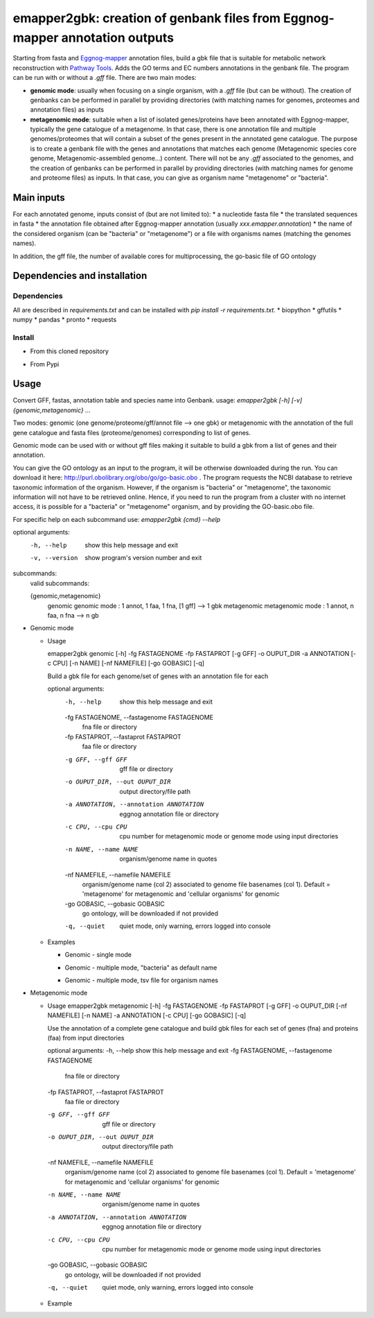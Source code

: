 emapper2gbk: creation of genbank files from Eggnog-mapper annotation outputs
=============================================================================

Starting from fasta and `Eggnog-mapper <http://eggnog-mapper.embl.de/>`__ annotation files, build a gbk file that is suitable for metabolic network reconstruction with `Pathway Tools <http://bioinformatics.ai.sri.com/ptools/>`__. Adds the GO terms and EC numbers annotations in the genbank file.
The program can be run with or without a `.gff` file.
There are two main modes:

* **genomic mode**: usually when focusing on a single organism, with a `.gff` file (but can be without). The creation of genbanks can be performed in parallel by providing directories (with matching names for genomes, proteomes and annotation files) as inputs

* **metagenomic mode**: suitable when a list of isolated genes/proteins have been annotated with Eggnog-mapper, typically the gene catalogue of a metagenome. In that case, there is one annotation file and multiple genomes/proteomes that will contain a subset of the genes present in the annotated gene catalogue. The purpose is to create a genbank file with the genes and annotations that matches each genome (Metagenomic species core genome, Metagenomic-assembled genome...) content. There will not be any `.gff` associated to the genomes, and the creation of genbanks can be performed in parallel by providing directories (with matching names for genome and proteome files) as inputs. In that case, you can give as organism name "metagenome" or "bacteria". 

Main inputs
-----------

For each annotated genome, inputs consist of (but are not limited to):
* a nucleotide fasta file
* the translated sequences in fasta
* the annotation file obtained after Eggnog-mapper annotation (usually `xxx.emapper.annotation`)
* the name of the considered organism (can be "bacteria" or "metagenome") or a file with organisms names (matching the genomes names).

In addition, the gff file, the number of available cores for multiprocessing, the go-basic file of GO ontology

Dependencies and installation
-----------------------------

Dependencies
~~~~~~~~~~~~

All are described in `requirements.txt` and can be installed with `pip install -r requirements.txt`.
* biopython
* gffutils
* numpy
* pandas
* pronto
* requests

Install 
~~~~~~~~

* From this cloned repository

.. code-block:: sh
    pip install -r requirements.txt
    pip install .

* From Pypi

.. code-block:: sh
    pip install emapper2gbk

Usage 
-------

Convert GFF, fastas, annotation table and species name into Genbank.
usage: `emapper2gbk [-h] [-v] {genomic,metagenomic} ...`

Two modes: genomic (one genome/proteome/gff/annot file --> one gbk) or metagenomic with the annotation of the full gene catalogue and fasta files (proteome/genomes) corresponding to list of genes.

Genomic mode can be used with or without gff files making it suitable to build a gbk from a list of genes and their annotation.

You can give the GO ontology as an input to the program, it will be otherwise downloaded during the run. You can download it here: http://purl.obolibrary.org/obo/go/go-basic.obo .
The program requests the NCBI database to retrieve taxonomic information of the organism. However, if the organism is "bacteria" or "metagenome", the taxonomic information will not have to be retrieved online.
Hence, if you need to run the program from a cluster with no internet access, it is possible for a "bacteria" or "metagenome" organism, and by providing the GO-basic.obo file.

For specific help on each subcommand use: `emapper2gbk {cmd} --help` 

optional arguments:
    -h, --help            show this help message and exit
    -v, --version         show program's version number and exit

subcommands:
    valid subcommands:

    {genomic,metagenomic}
        genomic             genomic mode : 1 annot, 1 faa, 1 fna, [1 gff] --> 1 gbk
        metagenomic         metagenomic mode : 1 annot, n faa, n fna --> n gb

* Genomic mode

  * Usage

    emapper2gbk genomic [-h] -fg FASTAGENOME -fp FASTAPROT [-g GFF] -o OUPUT_DIR -a ANNOTATION [-c CPU] [-n NAME] [-nf NAMEFILE] [-go GOBASIC] [-q]

    Build a gbk file for each genome/set of genes with an annotation file for each

    optional arguments:
        -h, --help            show this help message and exit
        -fg FASTAGENOME, --fastagenome FASTAGENOME
                            fna file or directory
        -fp FASTAPROT, --fastaprot FASTAPROT
                            faa file or directory
        -g GFF, --gff GFF     gff file or directory
        -o OUPUT_DIR, --out OUPUT_DIR
                            output directory/file path
        -a ANNOTATION, --annotation ANNOTATION
                            eggnog annotation file or directory
        -c CPU, --cpu CPU     cpu number for metagenomic mode or genome mode using
                            input directories
        -n NAME, --name NAME  organism/genome name in quotes
        -nf NAMEFILE, --namefile NAMEFILE
                            organism/genome name (col 2) associated to genome file
                            basenames (col 1). Default = 'metagenome' for
                            metagenomic and 'cellular organisms' for genomic
        -go GOBASIC, --gobasic GOBASIC
                            go ontology, will be downloaded if not provided
        -q, --quiet           quiet mode, only warning, errors logged into console

  * Examples

    * Genomic - single mode

    .. code:: sh
        emapper2gbk genomic -fg genome.fna -fp proteome.faa [-gff genome.gff] -n "Escherichia coli" -o coli.gbk -a eggnog_annotation.tsv [-go go-basic.obo]

    * Genomic - multiple mode, "bacteria" as default name

    .. code:: sh
        emapper2gbk genomic -fg genome_dir/ -fp proteome_dir/ [-gff gff_dir/] -n metagenome -o gbk_dir/ -a eggnog_annotation_dir/ [-go go-basic.obo]

    * Genomic - multiple mode, tsv file for organism names

    .. code:: sh
        emapper2gbk genomic -fg genome_dir/ -fp proteome_dir/ [-gff gff_dir/] -nf matching_genome_orgnames.tsv -o gbk_dir/ -a eggnog_annotation_dir/ [-go go-basic.obo]

* Metagenomic mode

  * Usage
    emapper2gbk metagenomic [-h] -fg FASTAGENOME -fp FASTAPROT [-g GFF] -o OUPUT_DIR [-nf NAMEFILE] [-n NAME] -a ANNOTATION [-c CPU] [-go GOBASIC] [-q]

    Use the annotation of a complete gene catalogue and build gbk files for each
    set of genes (fna) and proteins (faa) from input directories

    optional arguments:
    -h, --help            show this help message and exit
    -fg FASTAGENOME, --fastagenome FASTAGENOME
                            fna file or directory
    -fp FASTAPROT, --fastaprot FASTAPROT
                            faa file or directory
    -g GFF, --gff GFF     gff file or directory
    -o OUPUT_DIR, --out OUPUT_DIR
                            output directory/file path
    -nf NAMEFILE, --namefile NAMEFILE
                            organism/genome name (col 2) associated to genome file
                            basenames (col 1). Default = 'metagenome' for
                            metagenomic and 'cellular organisms' for genomic
    -n NAME, --name NAME  organism/genome name in quotes
    -a ANNOTATION, --annotation ANNOTATION
                            eggnog annotation file or directory
    -c CPU, --cpu CPU     cpu number for metagenomic mode or genome mode using
                            input directories
    -go GOBASIC, --gobasic GOBASIC
                            go ontology, will be downloaded if not provided
    -q, --quiet             quiet mode, only warning, errors logged into console

  * Example

    .. code:: sh
        emapper2gbk metagenomic -fg genome_dir/ -fp proteome_dir/ -o gbk_dir/ -a gene_cat_ggnog_annotation.tsv [-go go-basic.obo]
